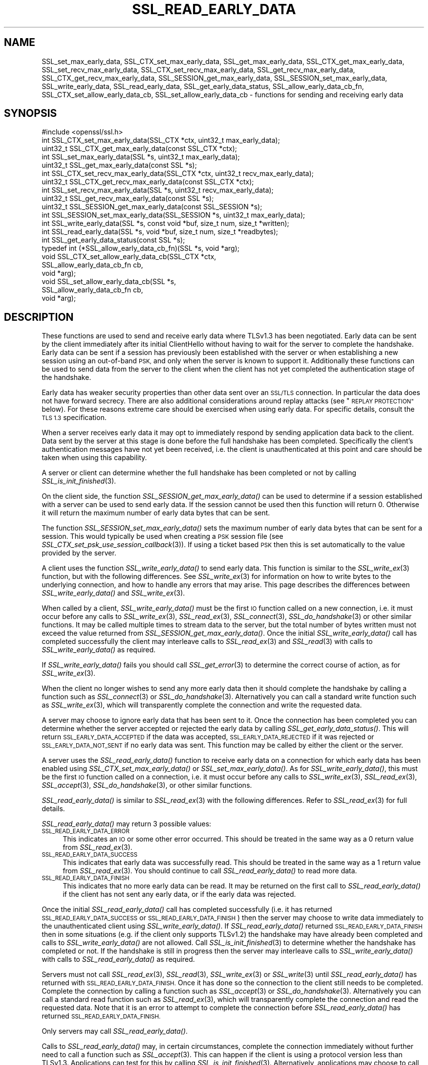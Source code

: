 .\" Automatically generated by Pod::Man 2.28 (Pod::Simple 3.29)
.\"
.\" Standard preamble:
.\" ========================================================================
.de Sp \" Vertical space (when we can't use .PP)
.if t .sp .5v
.if n .sp
..
.de Vb \" Begin verbatim text
.ft CW
.nf
.ne \\$1
..
.de Ve \" End verbatim text
.ft R
.fi
..
.\" Set up some character translations and predefined strings.  \*(-- will
.\" give an unbreakable dash, \*(PI will give pi, \*(L" will give a left
.\" double quote, and \*(R" will give a right double quote.  \*(C+ will
.\" give a nicer C++.  Capital omega is used to do unbreakable dashes and
.\" therefore won't be available.  \*(C` and \*(C' expand to `' in nroff,
.\" nothing in troff, for use with C<>.
.tr \(*W-
.ds C+ C\v'-.1v'\h'-1p'\s-2+\h'-1p'+\s0\v'.1v'\h'-1p'
.ie n \{\
.    ds -- \(*W-
.    ds PI pi
.    if (\n(.H=4u)&(1m=24u) .ds -- \(*W\h'-12u'\(*W\h'-12u'-\" diablo 10 pitch
.    if (\n(.H=4u)&(1m=20u) .ds -- \(*W\h'-12u'\(*W\h'-8u'-\"  diablo 12 pitch
.    ds L" ""
.    ds R" ""
.    ds C` ""
.    ds C' ""
'br\}
.el\{\
.    ds -- \|\(em\|
.    ds PI \(*p
.    ds L" ``
.    ds R" ''
.    ds C`
.    ds C'
'br\}
.\"
.\" Escape single quotes in literal strings from groff's Unicode transform.
.ie \n(.g .ds Aq \(aq
.el       .ds Aq '
.\"
.\" If the F register is turned on, we'll generate index entries on stderr for
.\" titles (.TH), headers (.SH), subsections (.SS), items (.Ip), and index
.\" entries marked with X<> in POD.  Of course, you'll have to process the
.\" output yourself in some meaningful fashion.
.\"
.\" Avoid warning from groff about undefined register 'F'.
.de IX
..
.nr rF 0
.if \n(.g .if rF .nr rF 1
.if (\n(rF:(\n(.g==0)) \{
.    if \nF \{
.        de IX
.        tm Index:\\$1\t\\n%\t"\\$2"
..
.        if !\nF==2 \{
.            nr % 0
.            nr F 2
.        \}
.    \}
.\}
.rr rF
.\"
.\" Accent mark definitions (@(#)ms.acc 1.5 88/02/08 SMI; from UCB 4.2).
.\" Fear.  Run.  Save yourself.  No user-serviceable parts.
.    \" fudge factors for nroff and troff
.if n \{\
.    ds #H 0
.    ds #V .8m
.    ds #F .3m
.    ds #[ \f1
.    ds #] \fP
.\}
.if t \{\
.    ds #H ((1u-(\\\\n(.fu%2u))*.13m)
.    ds #V .6m
.    ds #F 0
.    ds #[ \&
.    ds #] \&
.\}
.    \" simple accents for nroff and troff
.if n \{\
.    ds ' \&
.    ds ` \&
.    ds ^ \&
.    ds , \&
.    ds ~ ~
.    ds /
.\}
.if t \{\
.    ds ' \\k:\h'-(\\n(.wu*8/10-\*(#H)'\'\h"|\\n:u"
.    ds ` \\k:\h'-(\\n(.wu*8/10-\*(#H)'\`\h'|\\n:u'
.    ds ^ \\k:\h'-(\\n(.wu*10/11-\*(#H)'^\h'|\\n:u'
.    ds , \\k:\h'-(\\n(.wu*8/10)',\h'|\\n:u'
.    ds ~ \\k:\h'-(\\n(.wu-\*(#H-.1m)'~\h'|\\n:u'
.    ds / \\k:\h'-(\\n(.wu*8/10-\*(#H)'\z\(sl\h'|\\n:u'
.\}
.    \" troff and (daisy-wheel) nroff accents
.ds : \\k:\h'-(\\n(.wu*8/10-\*(#H+.1m+\*(#F)'\v'-\*(#V'\z.\h'.2m+\*(#F'.\h'|\\n:u'\v'\*(#V'
.ds 8 \h'\*(#H'\(*b\h'-\*(#H'
.ds o \\k:\h'-(\\n(.wu+\w'\(de'u-\*(#H)/2u'\v'-.3n'\*(#[\z\(de\v'.3n'\h'|\\n:u'\*(#]
.ds d- \h'\*(#H'\(pd\h'-\w'~'u'\v'-.25m'\f2\(hy\fP\v'.25m'\h'-\*(#H'
.ds D- D\\k:\h'-\w'D'u'\v'-.11m'\z\(hy\v'.11m'\h'|\\n:u'
.ds th \*(#[\v'.3m'\s+1I\s-1\v'-.3m'\h'-(\w'I'u*2/3)'\s-1o\s+1\*(#]
.ds Th \*(#[\s+2I\s-2\h'-\w'I'u*3/5'\v'-.3m'o\v'.3m'\*(#]
.ds ae a\h'-(\w'a'u*4/10)'e
.ds Ae A\h'-(\w'A'u*4/10)'E
.    \" corrections for vroff
.if v .ds ~ \\k:\h'-(\\n(.wu*9/10-\*(#H)'\s-2\u~\d\s+2\h'|\\n:u'
.if v .ds ^ \\k:\h'-(\\n(.wu*10/11-\*(#H)'\v'-.4m'^\v'.4m'\h'|\\n:u'
.    \" for low resolution devices (crt and lpr)
.if \n(.H>23 .if \n(.V>19 \
\{\
.    ds : e
.    ds 8 ss
.    ds o a
.    ds d- d\h'-1'\(ga
.    ds D- D\h'-1'\(hy
.    ds th \o'bp'
.    ds Th \o'LP'
.    ds ae ae
.    ds Ae AE
.\}
.rm #[ #] #H #V #F C
.\" ========================================================================
.\"
.IX Title "SSL_READ_EARLY_DATA 3"
.TH SSL_READ_EARLY_DATA 3 "2020-12-08" "1.1.1i" "OpenSSL"
.\" For nroff, turn off justification.  Always turn off hyphenation; it makes
.\" way too many mistakes in technical documents.
.if n .ad l
.nh
.SH "NAME"
SSL_set_max_early_data, SSL_CTX_set_max_early_data, SSL_get_max_early_data, SSL_CTX_get_max_early_data, SSL_set_recv_max_early_data, SSL_CTX_set_recv_max_early_data, SSL_get_recv_max_early_data, SSL_CTX_get_recv_max_early_data, SSL_SESSION_get_max_early_data, SSL_SESSION_set_max_early_data, SSL_write_early_data, SSL_read_early_data, SSL_get_early_data_status, SSL_allow_early_data_cb_fn, SSL_CTX_set_allow_early_data_cb, SSL_set_allow_early_data_cb \&\- functions for sending and receiving early data
.SH "SYNOPSIS"
.IX Header "SYNOPSIS"
.Vb 1
\& #include <openssl/ssl.h>
\&
\& int SSL_CTX_set_max_early_data(SSL_CTX *ctx, uint32_t max_early_data);
\& uint32_t SSL_CTX_get_max_early_data(const SSL_CTX *ctx);
\& int SSL_set_max_early_data(SSL *s, uint32_t max_early_data);
\& uint32_t SSL_get_max_early_data(const SSL *s);
\&
\& int SSL_CTX_set_recv_max_early_data(SSL_CTX *ctx, uint32_t recv_max_early_data);
\& uint32_t SSL_CTX_get_recv_max_early_data(const SSL_CTX *ctx);
\& int SSL_set_recv_max_early_data(SSL *s, uint32_t recv_max_early_data);
\& uint32_t SSL_get_recv_max_early_data(const SSL *s);
\&
\& uint32_t SSL_SESSION_get_max_early_data(const SSL_SESSION *s);
\& int SSL_SESSION_set_max_early_data(SSL_SESSION *s, uint32_t max_early_data);
\&
\& int SSL_write_early_data(SSL *s, const void *buf, size_t num, size_t *written);
\&
\& int SSL_read_early_data(SSL *s, void *buf, size_t num, size_t *readbytes);
\&
\& int SSL_get_early_data_status(const SSL *s);
\&
\&
\& typedef int (*SSL_allow_early_data_cb_fn)(SSL *s, void *arg);
\&
\& void SSL_CTX_set_allow_early_data_cb(SSL_CTX *ctx,
\&                                      SSL_allow_early_data_cb_fn cb,
\&                                      void *arg);
\& void SSL_set_allow_early_data_cb(SSL *s,
\&                                  SSL_allow_early_data_cb_fn cb,
\&                                  void *arg);
.Ve
.SH "DESCRIPTION"
.IX Header "DESCRIPTION"
These functions are used to send and receive early data where TLSv1.3 has been
negotiated. Early data can be sent by the client immediately after its initial
ClientHello without having to wait for the server to complete the handshake.
Early data can be sent if a session has previously been established with the
server or when establishing a new session using an out-of-band \s-1PSK,\s0 and only
when the server is known to support it. Additionally these functions can be used
to send data from the server to the client when the client has not yet completed
the authentication stage of the handshake.
.PP
Early data has weaker security properties than other data sent over an \s-1SSL/TLS\s0
connection. In particular the data does not have forward secrecy. There are also
additional considerations around replay attacks (see \*(L"\s-1REPLAY PROTECTION\*(R"\s0
below). For these reasons extreme care should be exercised when using early
data. For specific details, consult the \s-1TLS 1.3\s0 specification.
.PP
When a server receives early data it may opt to immediately respond by sending
application data back to the client. Data sent by the server at this stage is
done before the full handshake has been completed. Specifically the client's
authentication messages have not yet been received, i.e. the client is
unauthenticated at this point and care should be taken when using this
capability.
.PP
A server or client can determine whether the full handshake has been completed
or not by calling \fISSL_is_init_finished\fR\|(3).
.PP
On the client side, the function \fISSL_SESSION_get_max_early_data()\fR can be used to
determine if a session established with a server can be used to send early data.
If the session cannot be used then this function will return 0. Otherwise it
will return the maximum number of early data bytes that can be sent.
.PP
The function \fISSL_SESSION_set_max_early_data()\fR sets the maximum number of early
data bytes that can be sent for a session. This would typically be used when
creating a \s-1PSK\s0 session file (see \fISSL_CTX_set_psk_use_session_callback\fR\|(3)). If
using a ticket based \s-1PSK\s0 then this is set automatically to the value provided by
the server.
.PP
A client uses the function \fISSL_write_early_data()\fR to send early data. This
function is similar to the \fISSL_write_ex\fR\|(3) function, but with the following
differences. See \fISSL_write_ex\fR\|(3) for information on how to write bytes to
the underlying connection, and how to handle any errors that may arise. This
page describes the differences between \fISSL_write_early_data()\fR and
\&\fISSL_write_ex\fR\|(3).
.PP
When called by a client, \fISSL_write_early_data()\fR must be the first \s-1IO\s0 function
called on a new connection, i.e. it must occur before any calls to
\&\fISSL_write_ex\fR\|(3), \fISSL_read_ex\fR\|(3), \fISSL_connect\fR\|(3), \fISSL_do_handshake\fR\|(3)
or other similar functions. It may be called multiple times to stream data to
the server, but the total number of bytes written must not exceed the value
returned from \fISSL_SESSION_get_max_early_data()\fR. Once the initial
\&\fISSL_write_early_data()\fR call has completed successfully the client may interleave
calls to \fISSL_read_ex\fR\|(3) and \fISSL_read\fR\|(3) with calls to
\&\fISSL_write_early_data()\fR as required.
.PP
If \fISSL_write_early_data()\fR fails you should call \fISSL_get_error\fR\|(3) to determine
the correct course of action, as for \fISSL_write_ex\fR\|(3).
.PP
When the client no longer wishes to send any more early data then it should
complete the handshake by calling a function such as \fISSL_connect\fR\|(3) or
\&\fISSL_do_handshake\fR\|(3). Alternatively you can call a standard write function
such as \fISSL_write_ex\fR\|(3), which will transparently complete the connection and
write the requested data.
.PP
A server may choose to ignore early data that has been sent to it. Once the
connection has been completed you can determine whether the server accepted or
rejected the early data by calling \fISSL_get_early_data_status()\fR. This will return
\&\s-1SSL_EARLY_DATA_ACCEPTED\s0 if the data was accepted, \s-1SSL_EARLY_DATA_REJECTED\s0 if it
was rejected or \s-1SSL_EARLY_DATA_NOT_SENT\s0 if no early data was sent. This function
may be called by either the client or the server.
.PP
A server uses the \fISSL_read_early_data()\fR function to receive early data on a
connection for which early data has been enabled using
\&\fISSL_CTX_set_max_early_data()\fR or \fISSL_set_max_early_data()\fR. As for
\&\fISSL_write_early_data()\fR, this must be the first \s-1IO\s0 function
called on a connection, i.e. it must occur before any calls to
\&\fISSL_write_ex\fR\|(3), \fISSL_read_ex\fR\|(3), \fISSL_accept\fR\|(3), \fISSL_do_handshake\fR\|(3),
or other similar functions.
.PP
\&\fISSL_read_early_data()\fR is similar to \fISSL_read_ex\fR\|(3) with the following
differences. Refer to \fISSL_read_ex\fR\|(3) for full details.
.PP
\&\fISSL_read_early_data()\fR may return 3 possible values:
.IP "\s-1SSL_READ_EARLY_DATA_ERROR\s0" 4
.IX Item "SSL_READ_EARLY_DATA_ERROR"
This indicates an \s-1IO\s0 or some other error occurred. This should be treated in the
same way as a 0 return value from \fISSL_read_ex\fR\|(3).
.IP "\s-1SSL_READ_EARLY_DATA_SUCCESS\s0" 4
.IX Item "SSL_READ_EARLY_DATA_SUCCESS"
This indicates that early data was successfully read. This should be treated in
the same way as a 1 return value from \fISSL_read_ex\fR\|(3). You should continue to
call \fISSL_read_early_data()\fR to read more data.
.IP "\s-1SSL_READ_EARLY_DATA_FINISH\s0" 4
.IX Item "SSL_READ_EARLY_DATA_FINISH"
This indicates that no more early data can be read. It may be returned on the
first call to \fISSL_read_early_data()\fR if the client has not sent any early data,
or if the early data was rejected.
.PP
Once the initial \fISSL_read_early_data()\fR call has completed successfully (i.e. it
has returned \s-1SSL_READ_EARLY_DATA_SUCCESS\s0 or \s-1SSL_READ_EARLY_DATA_FINISH\s0) then the
server may choose to write data immediately to the unauthenticated client using
\&\fISSL_write_early_data()\fR. If \fISSL_read_early_data()\fR returned
\&\s-1SSL_READ_EARLY_DATA_FINISH\s0 then in some situations (e.g. if the client only
supports TLSv1.2) the handshake may have already been completed and calls
to \fISSL_write_early_data()\fR are not allowed. Call \fISSL_is_init_finished\fR\|(3) to
determine whether the handshake has completed or not. If the handshake is still
in progress then the server may interleave calls to \fISSL_write_early_data()\fR with
calls to \fISSL_read_early_data()\fR as required.
.PP
Servers must not call \fISSL_read_ex\fR\|(3), \fISSL_read\fR\|(3), \fISSL_write_ex\fR\|(3) or
\&\fISSL_write\fR\|(3)  until \fISSL_read_early_data()\fR has returned with
\&\s-1SSL_READ_EARLY_DATA_FINISH.\s0 Once it has done so the connection to the client
still needs to be completed. Complete the connection by calling a function such
as \fISSL_accept\fR\|(3) or \fISSL_do_handshake\fR\|(3). Alternatively you can call a
standard read function such as \fISSL_read_ex\fR\|(3), which will transparently
complete the connection and read the requested data. Note that it is an error to
attempt to complete the connection before \fISSL_read_early_data()\fR has returned
\&\s-1SSL_READ_EARLY_DATA_FINISH.\s0
.PP
Only servers may call \fISSL_read_early_data()\fR.
.PP
Calls to \fISSL_read_early_data()\fR may, in certain circumstances, complete the
connection immediately without further need to call a function such as
\&\fISSL_accept\fR\|(3). This can happen if the client is using a protocol version less
than TLSv1.3. Applications can test for this by calling
\&\fISSL_is_init_finished\fR\|(3). Alternatively, applications may choose to call
\&\fISSL_accept\fR\|(3) anyway. Such a call will successfully return immediately with no
further action taken.
.PP
When a session is created between a server and a client the server will specify
the maximum amount of any early data that it will accept on any future
connection attempt. By default the server does not accept early data; a
server may indicate support for early data by calling
\&\fISSL_CTX_set_max_early_data()\fR or
\&\fISSL_set_max_early_data()\fR to set it for the whole \s-1SSL_CTX\s0 or an individual \s-1SSL\s0
object respectively. The \fBmax_early_data\fR parameter specifies the maximum
amount of early data in bytes that is permitted to be sent on a single
connection. Similarly the \fISSL_CTX_get_max_early_data()\fR and
\&\fISSL_get_max_early_data()\fR functions can be used to obtain the current maximum
early data settings for the \s-1SSL_CTX\s0 and \s-1SSL\s0 objects respectively. Generally a
server application will either use both of \fISSL_read_early_data()\fR and
\&\fISSL_CTX_set_max_early_data()\fR (or \fISSL_set_max_early_data()\fR), or neither of them,
since there is no practical benefit from using only one of them. If the maximum
early data setting for a server is nonzero then replay protection is
automatically enabled (see \*(L"\s-1REPLAY PROTECTION\*(R"\s0 below).
.PP
If the server rejects the early data sent by a client then it will skip over
the data that is sent. The maximum amount of received early data that is skipped
is controlled by the recv_max_early_data setting. If a client sends more than
this then the connection will abort. This value can be set by calling
\&\fISSL_CTX_set_recv_max_early_data()\fR or \fISSL_set_recv_max_early_data()\fR. The current
value for this setting can be obtained by calling
\&\fISSL_CTX_get_recv_max_early_data()\fR or \fISSL_get_recv_max_early_data()\fR. The default
value for this setting is 16,384 bytes.
.PP
The recv_max_early_data value also has an impact on early data that is accepted.
The amount of data that is accepted will always be the lower of the
max_early_data for the session and the recv_max_early_data setting for the
server. If a client sends more data than this then the connection will abort.
.PP
The configured value for max_early_data on a server may change over time as
required. However, clients may have tickets containing the previously configured
max_early_data value. The recv_max_early_data should always be equal to or
higher than any recently configured max_early_data value in order to avoid
aborted connections. The recv_max_early_data should never be set to less than
the current configured max_early_data value.
.PP
Some server applications may wish to have more control over whether early data
is accepted or not, for example to mitigate replay risks (see \*(L"\s-1REPLAY PROTECTION\*(R"\s0
below) or to decline early_data when the server is heavily loaded. The functions
\&\fISSL_CTX_set_allow_early_data_cb()\fR and \fISSL_set_allow_early_data_cb()\fR set a
callback which is called at a point in the handshake immediately before a
decision is made to accept or reject early data. The callback is provided with a
pointer to the user data argument that was provided when the callback was first
set. Returning 1 from the callback will allow early data and returning 0 will
reject it. Note that the OpenSSL library may reject early data for other reasons
in which case this callback will not get called. Notably, the built-in replay
protection feature will still be used even if a callback is present unless it
has been explicitly disabled using the \s-1SSL_OP_NO_ANTI_REPLAY\s0 option. See
\&\*(L"\s-1REPLAY PROTECTION\*(R"\s0 below.
.SH "NOTES"
.IX Header "NOTES"
The whole purpose of early data is to enable a client to start sending data to
the server before a full round trip of network traffic has occurred. Application
developers should ensure they consider optimisation of the underlying \s-1TCP\s0 socket
to obtain a performant solution. For example Nagle's algorithm is commonly used
by operating systems in an attempt to avoid lots of small \s-1TCP\s0 packets. In many
scenarios this is beneficial for performance, but it does not work well with the
early data solution as implemented in OpenSSL. In Nagle's algorithm the \s-1OS\s0 will
buffer outgoing \s-1TCP\s0 data if a \s-1TCP\s0 packet has already been sent which we have not
yet received an \s-1ACK\s0 for from the peer. The buffered data will only be
transmitted if enough data to fill an entire \s-1TCP\s0 packet is accumulated, or if
the \s-1ACK\s0 is received from the peer. The initial ClientHello will be sent in the
first \s-1TCP\s0 packet along with any data from the first call to
\&\fISSL_write_early_data()\fR. If the amount of data written will exceed the size of a
single \s-1TCP\s0 packet, or if there are more calls to \fISSL_write_early_data()\fR then
that additional data will be sent in subsequent \s-1TCP\s0 packets which will be
buffered by the \s-1OS\s0 and not sent until an \s-1ACK\s0 is received for the first packet
containing the ClientHello. This means the early data is not actually
sent until a complete round trip with the server has occurred which defeats the
objective of early data.
.PP
In many operating systems the \s-1TCP_NODELAY\s0 socket option is available to disable
Nagle's algorithm. If an application opts to disable Nagle's algorithm
consideration should be given to turning it back on again after the handshake is
complete if appropriate.
.PP
In rare circumstances, it may be possible for a client to have a session that
reports a max early data value greater than 0, but where the server does not
support this. For example, this can occur if a server has had its configuration
changed to accept a lower max early data value such as by calling
\&\fISSL_CTX_set_recv_max_early_data()\fR. Another example is if a server used to
support TLSv1.3 but was later downgraded to TLSv1.2. Sending early data to such
a server will cause the connection to abort. Clients that encounter an aborted
connection while sending early data may want to retry the connection without
sending early data as this does not happen automatically. A client will have to
establish a new transport layer connection to the server and attempt the \s-1SSL/TLS\s0
connection again but without sending early data. Note that it is inadvisable to
retry with a lower maximum protocol version.
.SH "REPLAY PROTECTION"
.IX Header "REPLAY PROTECTION"
When early data is in use the \s-1TLS\s0 protocol provides no security guarantees that
the same early data was not replayed across multiple connections. As a
mitigation for this issue OpenSSL automatically enables replay protection if the
server is configured with a nonzero max early data value. With replay
protection enabled sessions are forced to be single use only. If a client
attempts to reuse a session ticket more than once, then the second and
subsequent attempts will fall back to a full handshake (and any early data that
was submitted will be ignored). Note that single use tickets are enforced even
if a client does not send any early data.
.PP
The replay protection mechanism relies on the internal OpenSSL server session
cache (see \fISSL_CTX_set_session_cache_mode\fR\|(3)). When replay protection is
being used the server will operate as if the \s-1SSL_OP_NO_TICKET\s0 option had been
selected (see \fISSL_CTX_set_options\fR\|(3)). Sessions will be added to the cache
whenever a session ticket is issued. When a client attempts to resume the
session, OpenSSL will check for its presence in the internal cache. If it exists
then the resumption is allowed and the session is removed from the cache. If it
does not exist then the resumption is not allowed and a full handshake will
occur.
.PP
Note that some applications may maintain an external cache of sessions (see
\&\fISSL_CTX_sess_set_new_cb\fR\|(3) and similar functions). It is the application's
responsibility to ensure that any sessions in the external cache are also
populated in the internal cache and that once removed from the internal cache
they are similarly removed from the external cache. Failing to do this could
result in an application becoming vulnerable to replay attacks. Note that
OpenSSL will lock the internal cache while a session is removed but that lock is
not held when the remove session callback (see \fISSL_CTX_sess_set_remove_cb\fR\|(3))
is called. This could result in a small amount of time where the session has
been removed from the internal cache but is still available in the external
cache. Applications should be designed with this in mind in order to minimise
the possibility of replay attacks.
.PP
The OpenSSL replay protection does not apply to external Pre Shared Keys (PSKs)
(e.g. see \fISSL_CTX_set_psk_find_session_callback\fR\|(3)). Therefore, extreme caution
should be applied when combining external PSKs with early data.
.PP
Some applications may mitigate the replay risks in other ways. For those
applications it is possible to turn off the built-in replay protection feature
using the \fB\s-1SSL_OP_NO_ANTI_REPLAY\s0\fR option. See \fISSL_CTX_set_options\fR\|(3) for
details. Applications can also set a callback to make decisions about accepting
early data or not. See \fISSL_CTX_set_allow_early_data_cb()\fR above for details.
.SH "RETURN VALUES"
.IX Header "RETURN VALUES"
\&\fISSL_write_early_data()\fR returns 1 for success or 0 for failure. In the event of a
failure call \fISSL_get_error\fR\|(3) to determine the correct course of action.
.PP
\&\fISSL_read_early_data()\fR returns \s-1SSL_READ_EARLY_DATA_ERROR\s0 for failure,
\&\s-1SSL_READ_EARLY_DATA_SUCCESS\s0 for success with more data to read and
\&\s-1SSL_READ_EARLY_DATA_FINISH\s0 for success with no more to data be read. In the
event of a failure call \fISSL_get_error\fR\|(3) to determine the correct course of
action.
.PP
\&\fISSL_get_max_early_data()\fR, \fISSL_CTX_get_max_early_data()\fR and
\&\fISSL_SESSION_get_max_early_data()\fR return the maximum number of early data bytes
that may be sent.
.PP
\&\fISSL_set_max_early_data()\fR, \fISSL_CTX_set_max_early_data()\fR and
\&\fISSL_SESSION_set_max_early_data()\fR return 1 for success or 0 for failure.
.PP
\&\fISSL_get_early_data_status()\fR returns \s-1SSL_EARLY_DATA_ACCEPTED\s0 if early data was
accepted by the server, \s-1SSL_EARLY_DATA_REJECTED\s0 if early data was rejected by
the server, or \s-1SSL_EARLY_DATA_NOT_SENT\s0 if no early data was sent.
.SH "SEE ALSO"
.IX Header "SEE ALSO"
\&\fISSL_get_error\fR\|(3),
\&\fISSL_write_ex\fR\|(3),
\&\fISSL_read_ex\fR\|(3),
\&\fISSL_connect\fR\|(3),
\&\fISSL_accept\fR\|(3),
\&\fISSL_do_handshake\fR\|(3),
\&\fISSL_CTX_set_psk_use_session_callback\fR\|(3),
\&\fIssl\fR\|(7)
.SH "HISTORY"
.IX Header "HISTORY"
All of the functions described above were added in OpenSSL 1.1.1.
.SH "COPYRIGHT"
.IX Header "COPYRIGHT"
Copyright 2017\-2020 The OpenSSL Project Authors. All Rights Reserved.
.PP
Licensed under the OpenSSL license (the \*(L"License\*(R").  You may not use
this file except in compliance with the License.  You can obtain a copy
in the file \s-1LICENSE\s0 in the source distribution or at
<https://www.openssl.org/source/license.html>.
